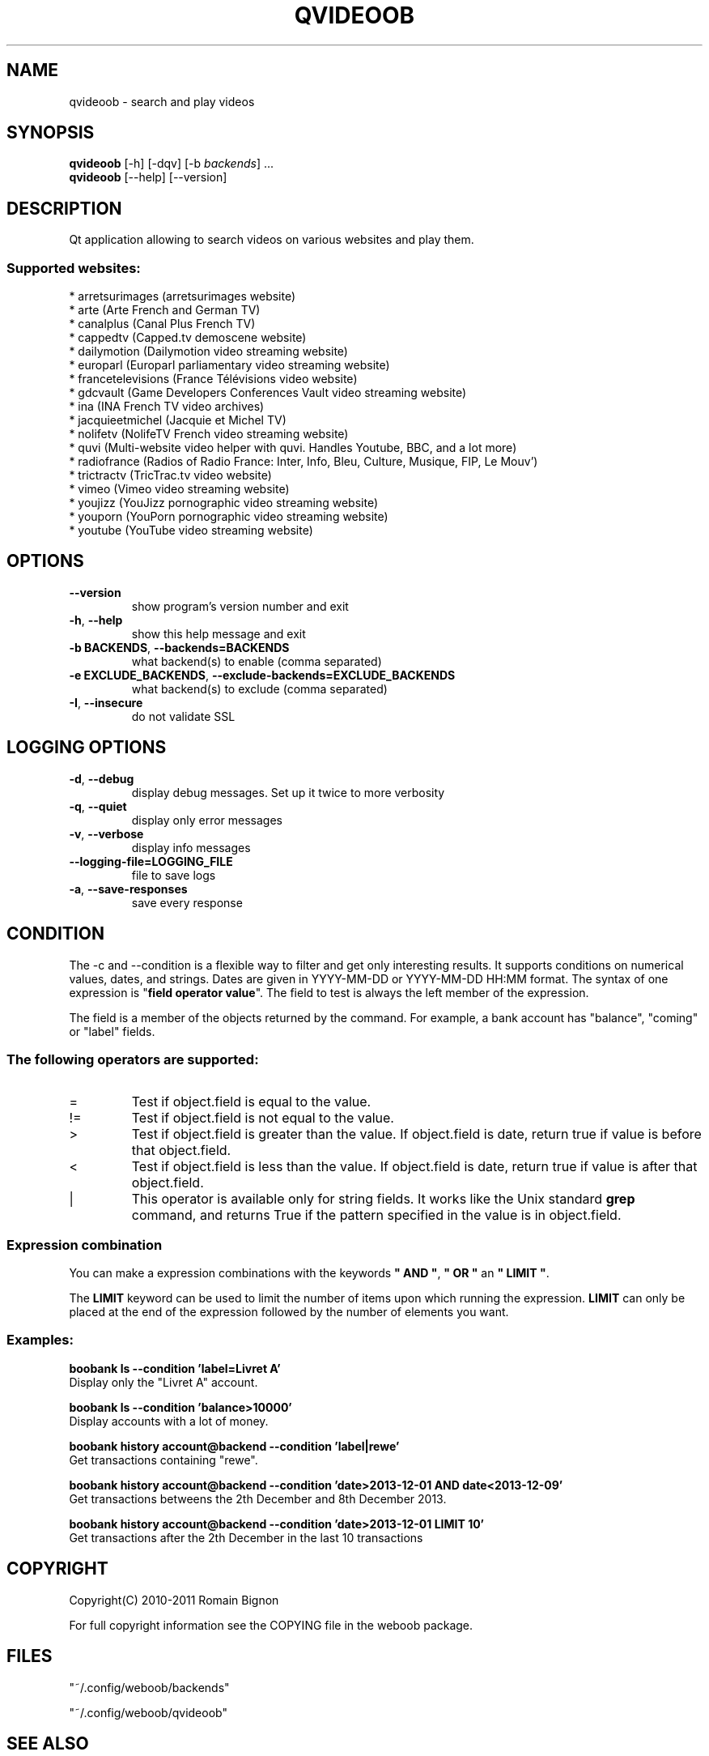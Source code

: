 .\" -*- coding: utf-8 -*-
.\" This file was generated automatically by tools/make_man.sh.
.TH QVIDEOOB 1 "17 October 2014" "qvideoob 1\&.0"
.SH NAME
qvideoob \- search and play videos
.SH SYNOPSIS
.B qvideoob
[\-h] [\-dqv] [\-b \fIbackends\fR] ...
.br
.B qvideoob
[\-\-help] [\-\-version]

.SH DESCRIPTION
.LP

Qt application allowing to search videos on various websites and play them.

.SS Supported websites:
* arretsurimages (arretsurimages website)
.br
* arte (Arte French and German TV)
.br
* canalplus (Canal Plus French TV)
.br
* cappedtv (Capped.tv demoscene website)
.br
* dailymotion (Dailymotion video streaming website)
.br
* europarl (Europarl parliamentary video streaming website)
.br
* francetelevisions (France Télévisions video website)
.br
* gdcvault (Game Developers Conferences Vault video streaming website)
.br
* ina (INA French TV video archives)
.br
* jacquieetmichel (Jacquie et Michel TV)
.br
* nolifetv (NolifeTV French video streaming website)
.br
* quvi (Multi\-website video helper with quvi. Handles Youtube, BBC, and a lot more)
.br
* radiofrance (Radios of Radio France: Inter, Info, Bleu, Culture, Musique, FIP, Le Mouv')
.br
* trictractv (TricTrac.tv video website)
.br
* vimeo (Vimeo video streaming website)
.br
* youjizz (YouJizz pornographic video streaming website)
.br
* youporn (YouPorn pornographic video streaming website)
.br
* youtube (YouTube video streaming website)
.SH OPTIONS
.TP
\fB\-\-version\fR
show program's version number and exit
.TP
\fB\-h\fR, \fB\-\-help\fR
show this help message and exit
.TP
\fB\-b BACKENDS\fR, \fB\-\-backends=BACKENDS\fR
what backend(s) to enable (comma separated)
.TP
\fB\-e EXCLUDE_BACKENDS\fR, \fB\-\-exclude\-backends=EXCLUDE_BACKENDS\fR
what backend(s) to exclude (comma separated)
.TP
\fB\-I\fR, \fB\-\-insecure\fR
do not validate SSL

.SH LOGGING OPTIONS
.TP
\fB\-d\fR, \fB\-\-debug\fR
display debug messages. Set up it twice to more verbosity
.TP
\fB\-q\fR, \fB\-\-quiet\fR
display only error messages
.TP
\fB\-v\fR, \fB\-\-verbose\fR
display info messages
.TP
\fB\-\-logging\-file=LOGGING_FILE\fR
file to save logs
.TP
\fB\-a\fR, \fB\-\-save\-responses\fR
save every response

.SH CONDITION
The \-c and \-\-condition is a flexible way to filter and get only interesting results. It supports conditions on numerical values, dates, and strings. Dates are given in YYYY\-MM\-DD or YYYY\-MM\-DD HH:MM format.
The syntax of one expression is "\fBfield operator value\fR". The field to test is always the left member of the expression.
.LP
The field is a member of the objects returned by the command. For example, a bank account has "balance", "coming" or "label" fields.
.SS The following operators are supported:
.TP
=
Test if object.field is equal to the value.
.TP
!=
Test if object.field is not equal to the value.
.TP
>
Test if object.field is greater than the value. If object.field is date, return true if value is before that object.field.
.TP
<
Test if object.field is less than the value. If object.field is date, return true if value is after that object.field.
.TP
|
This operator is available only for string fields. It works like the Unix standard \fBgrep\fR command, and returns True if the pattern specified in the value is in object.field.
.SS Expression combination
.LP
You can make a expression combinations with the keywords \fB" AND "\fR, \fB" OR "\fR an \fB" LIMIT "\fR.
.LP
The \fBLIMIT\fR keyword can be used to limit the number of items upon which running the expression. \fBLIMIT\fR can only be placed at the end of the expression followed by the number of elements you want.
.SS Examples:
.nf
.B boobank ls \-\-condition 'label=Livret A'
.fi
Display only the "Livret A" account.
.PP
.nf
.B boobank ls \-\-condition 'balance>10000'
.fi
Display accounts with a lot of money.
.PP
.nf
.B boobank history account@backend \-\-condition 'label|rewe'
.fi
Get transactions containing "rewe".
.PP
.nf
.B boobank history account@backend \-\-condition 'date>2013\-12\-01 AND date<2013\-12\-09'
.fi
Get transactions betweens the 2th December and 8th December 2013.
.PP
.nf
.B boobank history account@backend \-\-condition 'date>2013\-12\-01  LIMIT 10'
.fi
Get transactions after the 2th December in the last 10 transactions

.SH COPYRIGHT
Copyright(C) 2010-2011 Romain Bignon
.LP
For full copyright information see the COPYING file in the weboob package.
.LP
.RE
.SH FILES
"~/.config/weboob/backends" 

"~/.config/weboob/qvideoob"

.SH SEE ALSO
Home page: http://weboob.org/applications/qvideoob
